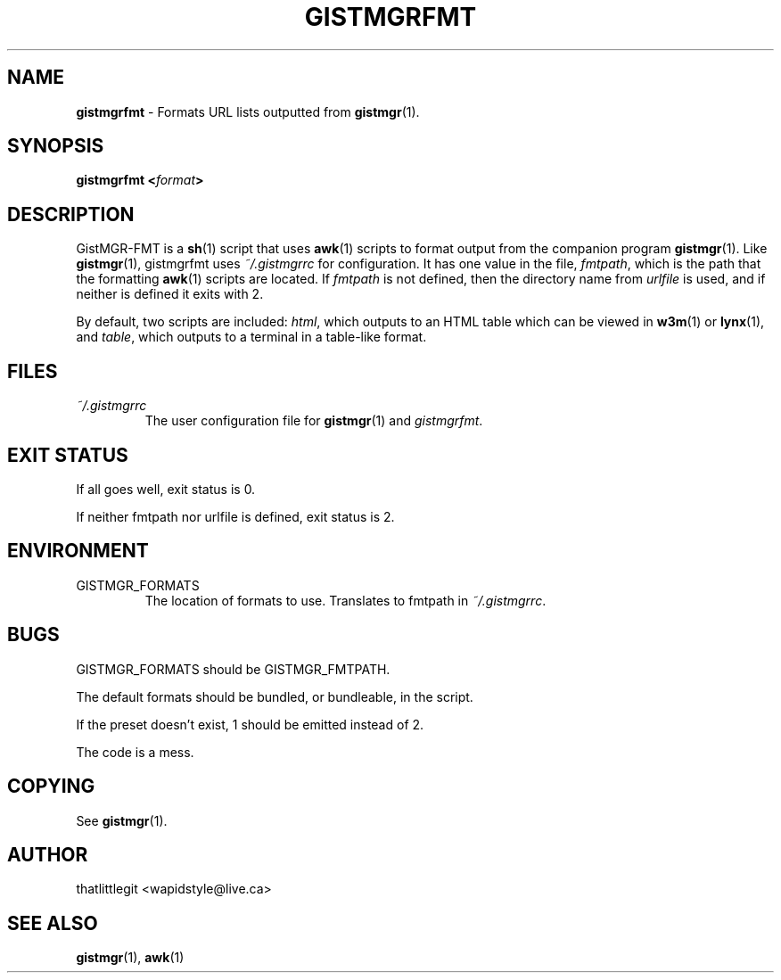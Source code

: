 \"
\" This manual is under the GNU Free Documentation License 1.3
\" A copy of the license should be in DOCS-LICENSE, if not see
\" the second url under the COPYING section.
\"
.TH "GISTMGRFMT" "1" "December 2017" "GistMGR" "GistMGR Manual"
.SH "NAME"
\fBgistmgrfmt\fR \- Formats URL lists outputted from
.BR gistmgr (1).

.SH "SYNOPSIS"
\fBgistmgrfmt <\fIformat\fB>\fR

.SH "DESCRIPTION"
GistMGR-FMT is a
.BR sh (1)
script that uses
.BR awk (1)
scripts to format output from the companion
program
.BR gistmgr (1).
Like
.BR gistmgr (1),
gistmgrfmt uses
.IR ~/.gistmgrrc
for configuration. It has one value in the
file,
.IR fmtpath ,
which is the path that the formatting
.BR awk (1)
scripts are located. If
.IR fmtpath
is not defined, then the directory name
from
.IR urlfile
is used, and if neither is defined it exits
with 2.

By default, two scripts are included:
.IR html ,
which outputs to an HTML table which can
be viewed in
.BR w3m (1)
or
.BR lynx (1),
and
.IR table ,
which outputs to a terminal in a table-like
format.

.SH "FILES"
.I ~/.gistmgrrc
.RS
The user configuration file for
.BR gistmgr (1)
and
.IR gistmgrfmt .
.RE

.SH "EXIT STATUS"
If all goes well, exit status is 0.

If neither fmtpath nor urlfile is defined,
exit status is 2.

.SH "ENVIRONMENT"

.IP GISTMGR_FORMATS
.RS
The location of formats to use. Translates
to fmtpath in
.IR ~/.gistmgrrc .
.RE

.SH "BUGS"
GISTMGR_FORMATS should be GISTMGR_FMTPATH.

The default formats should be bundled, or
bundleable, in the script.

If the preset doesn't exist, 1 should be
emitted instead of 2.

The code is a mess.

.SH "COPYING"
See
.BR gistmgr (1).

.SH "AUTHOR"
thatlittlegit <wapidstyle@live.ca>

.SH "SEE ALSO"
.BR gistmgr (1),
.BR awk (1)
